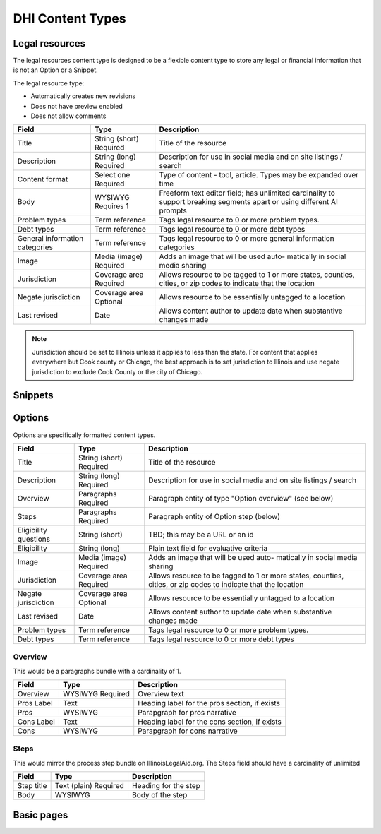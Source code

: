 =====================
DHI Content Types
=====================

Legal resources
==================
The legal resources content type is designed to be a flexible content type to store any legal or financial information that is not an Option or a Snippet.

The legal resource type:

* Automatically creates new revisions
* Does not have preview enabled
* Does not allow comments

+----------------------+----------------+------------------------------------------+
| Field                | Type           | Description                              |
+======================+================+==========================================+
| Title                | String (short) | Title of the resource                    |
|                      | Required       |                                          |
+----------------------+----------------+------------------------------------------+
| Description          | String (long)  | Description for use in social media and  |
|                      | Required       | on site listings / search                |
+----------------------+----------------+------------------------------------------+
| Content format       | Select one     | Type of content - tool, article. Types   |
|                      | Required       | may be expanded over time                |
+----------------------+----------------+------------------------------------------+
| Body                 | WYSIWYG        | Freeform text editor field; has unlimited|
|                      | Requires 1     | cardinality to support breaking segments |
|                      |                | apart or using different AI prompts      |
+----------------------+----------------+------------------------------------------+
| Problem types        | Term reference | Tags legal resource to 0 or more problem |
|                      |                | types.                                   |
+----------------------+----------------+------------------------------------------+
| Debt types           | Term reference | Tags legal resource to 0 or more debt    |
|                      |                | types                                    |
+----------------------+----------------+------------------------------------------+
| General information  | Term reference | Tags legal resource to 0 or more         |
| categories           |                | general information categories           |
+----------------------+----------------+------------------------------------------+
| Image                | Media (image)  | Adds an image that will be used auto-    |
|                      | Required       | matically in social media sharing        |
+----------------------+----------------+------------------------------------------+
| Jurisdiction         | Coverage area  | Allows resource to be tagged to 1 or more|
|                      | Required       | states, counties, cities, or zip codes   |
|                      |                | to indicate that the location            |
+----------------------+----------------+------------------------------------------+
| Negate jurisdiction  | Coverage area  | Allows resource to be essentially        |
|                      | Optional       | untagged to a location                   |
+----------------------+----------------+------------------------------------------+
| Last revised         | Date           | Allows content author to update date     |
|                      |                | when substantive changes made            |
+----------------------+----------------+------------------------------------------+

.. note:: Jurisdiction should be set to Illinois unless it applies to less than the state. For content that applies everywhere but Cook county or Chicago, the best approach is to set jurisdiction to Illinois and use negate jurisdiction to exclude Cook County or the city of Chicago.

.. todo:: We will be incorporating AI tools to generate the body field(s) based on prompts and content derived from ILAO content and other trusted resources.


Snippets
==========

Options
==========

Options are specifically formatted content types.

+----------------------+----------------+------------------------------------------+
| Field                | Type           | Description                              |
+======================+================+==========================================+
| Title                | String (short) | Title of the resource                    |
|                      | Required       |                                          |
+----------------------+----------------+------------------------------------------+
| Description          | String (long)  | Description for use in social media and  |
|                      | Required       | on site listings / search                |
+----------------------+----------------+------------------------------------------+
| Overview             | Paragraphs     | Paragraph entity of type "Option         |
|                      | Required       | overview" (see below)                    |
+----------------------+----------------+------------------------------------------+
| Steps                | Paragraphs     | Paragraph entity of Option step (below)  |
|                      | Required       |                                          |
+----------------------+----------------+------------------------------------------+
| Eligibility questions| String (short) | TBD; this may be a URL or an id          |
+----------------------+----------------+------------------------------------------+
| Eligibility          | String (long)  | Plain text field for evaluative criteria |
+----------------------+----------------+------------------------------------------+
| Image                | Media (image)  | Adds an image that will be used auto-    |
|                      | Required       | matically in social media sharing        |
+----------------------+----------------+------------------------------------------+
| Jurisdiction         | Coverage area  | Allows resource to be tagged to 1 or more|
|                      | Required       | states, counties, cities, or zip codes   |
|                      |                | to indicate that the location            |
+----------------------+----------------+------------------------------------------+
| Negate jurisdiction  | Coverage area  | Allows resource to be essentially        |
|                      | Optional       | untagged to a location                   |
+----------------------+----------------+------------------------------------------+
| Last revised         | Date           | Allows content author to update date     |
|                      |                | when substantive changes made            |
+----------------------+----------------+------------------------------------------+
| Problem types        | Term reference | Tags legal resource to 0 or more problem |
|                      |                | types.                                   |
+----------------------+----------------+------------------------------------------+
| Debt types           | Term reference | Tags legal resource to 0 or more debt    |
|                      |                | types                                    |
+----------------------+----------------+------------------------------------------+

Overview
------------

This would be a paragraphs bundle with a cardinality of 1.

+----------------------+----------------+------------------------------------------+
| Field                | Type           | Description                              |
+======================+================+==========================================+
| Overview             | WYSIWYG        | Overview text                            |
|                      | Required       |                                          |
+----------------------+----------------+------------------------------------------+
| Pros Label           | Text           | Heading label for the pros section, if   |
|                      |                | exists                                   |
+----------------------+----------------+------------------------------------------+
| Pros                 | WYSIWYG        | Parapgraph for pros narrative            |
+----------------------+----------------+------------------------------------------+
| Cons Label           | Text           | Heading label for the cons section, if   |
|                      |                | exists                                   |
+----------------------+----------------+------------------------------------------+
| Cons                 | WYSIWYG        | Parapgraph for cons narrative            |
+----------------------+----------------+------------------------------------------+

Steps
---------
This would mirror the process step bundle on IllinoisLegalAid.org. The Steps field should have a cardinality of unlimited

+----------------------+----------------+------------------------------------------+
| Field                | Type           | Description                              |
+======================+================+==========================================+
| Step title           | Text (plain)   | Heading for the step                     |
|                      | Required       |                                          |
+----------------------+----------------+------------------------------------------+
| Body                 | WYSIWYG        | Body of the step                         |
+----------------------+----------------+------------------------------------------+

Basic pages
===============
